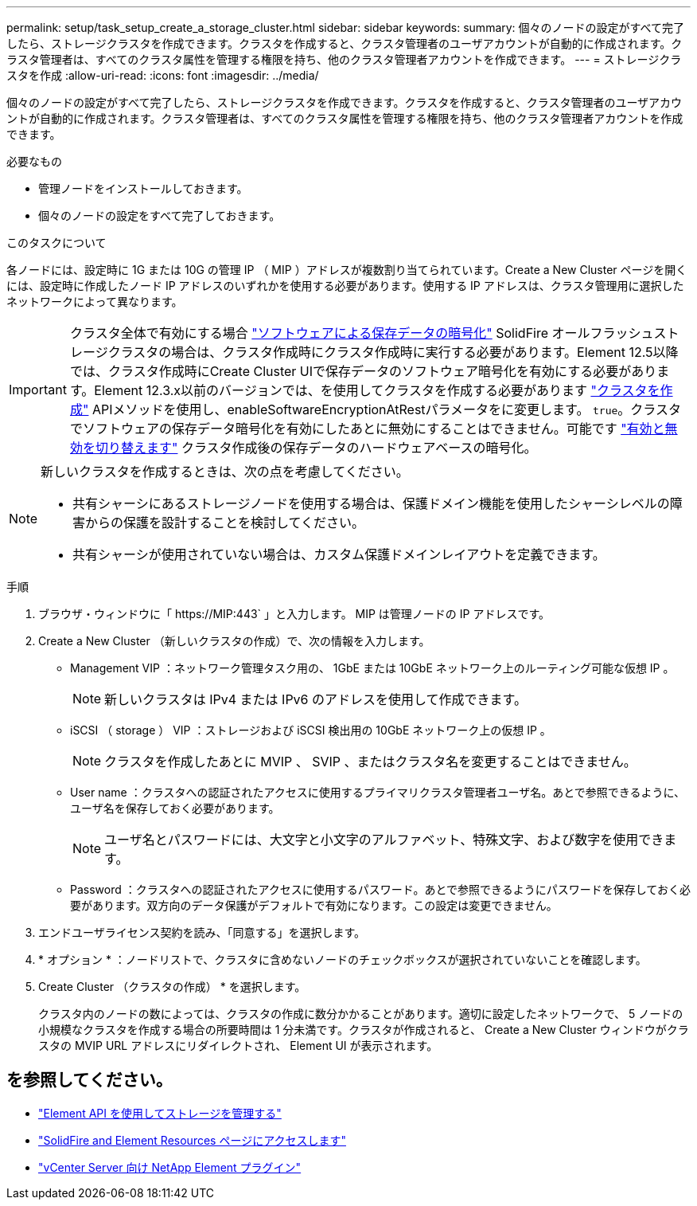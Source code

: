---
permalink: setup/task_setup_create_a_storage_cluster.html 
sidebar: sidebar 
keywords:  
summary: 個々のノードの設定がすべて完了したら、ストレージクラスタを作成できます。クラスタを作成すると、クラスタ管理者のユーザアカウントが自動的に作成されます。クラスタ管理者は、すべてのクラスタ属性を管理する権限を持ち、他のクラスタ管理者アカウントを作成できます。 
---
= ストレージクラスタを作成
:allow-uri-read: 
:icons: font
:imagesdir: ../media/


[role="lead"]
個々のノードの設定がすべて完了したら、ストレージクラスタを作成できます。クラスタを作成すると、クラスタ管理者のユーザアカウントが自動的に作成されます。クラスタ管理者は、すべてのクラスタ属性を管理する権限を持ち、他のクラスタ管理者アカウントを作成できます。

.必要なもの
* 管理ノードをインストールしておきます。
* 個々のノードの設定をすべて完了しておきます。


.このタスクについて
各ノードには、設定時に 1G または 10G の管理 IP （ MIP ）アドレスが複数割り当てられています。Create a New Cluster ページを開くには、設定時に作成したノード IP アドレスのいずれかを使用する必要があります。使用する IP アドレスは、クラスタ管理用に選択したネットワークによって異なります。

[IMPORTANT]
====
クラスタ全体で有効にする場合 link:../concepts/concept_solidfire_concepts_security.html#encryption-at-rest-software["ソフトウェアによる保存データの暗号化"] SolidFire オールフラッシュストレージクラスタの場合は、クラスタ作成時にクラスタ作成時に実行する必要があります。Element 12.5以降では、クラスタ作成時にCreate Cluster UIで保存データのソフトウェア暗号化を有効にする必要があります。Element 12.3.x以前のバージョンでは、を使用してクラスタを作成する必要があります link:../api/reference_element_api_createcluster.html["クラスタを作成"] APIメソッドを使用し、enableSoftwareEncryptionAtRestパラメータをに変更します。 `true`。クラスタでソフトウェアの保存データ暗号化を有効にしたあとに無効にすることはできません。可能です link:../storage/task_system_manage_cluster_enable_and_disable_encryption_for_a_cluster.html["有効と無効を切り替えます"] クラスタ作成後の保存データのハードウェアベースの暗号化。

====
[NOTE]
====
新しいクラスタを作成するときは、次の点を考慮してください。

* 共有シャーシにあるストレージノードを使用する場合は、保護ドメイン機能を使用したシャーシレベルの障害からの保護を設計することを検討してください。
* 共有シャーシが使用されていない場合は、カスタム保護ドメインレイアウトを定義できます。


====
.手順
. ブラウザ・ウィンドウに「 \https://MIP:443` 」と入力します。 MIP は管理ノードの IP アドレスです。
. Create a New Cluster （新しいクラスタの作成）で、次の情報を入力します。
+
** Management VIP ：ネットワーク管理タスク用の、 1GbE または 10GbE ネットワーク上のルーティング可能な仮想 IP 。
+

NOTE: 新しいクラスタは IPv4 または IPv6 のアドレスを使用して作成できます。

** iSCSI （ storage ） VIP ：ストレージおよび iSCSI 検出用の 10GbE ネットワーク上の仮想 IP 。
+

NOTE: クラスタを作成したあとに MVIP 、 SVIP 、またはクラスタ名を変更することはできません。

** User name ：クラスタへの認証されたアクセスに使用するプライマリクラスタ管理者ユーザ名。あとで参照できるように、ユーザ名を保存しておく必要があります。
+

NOTE: ユーザ名とパスワードには、大文字と小文字のアルファベット、特殊文字、および数字を使用できます。

** Password ：クラスタへの認証されたアクセスに使用するパスワード。あとで参照できるようにパスワードを保存しておく必要があります。双方向のデータ保護がデフォルトで有効になります。この設定は変更できません。


. エンドユーザライセンス契約を読み、「同意する」を選択します。
. * オプション * ：ノードリストで、クラスタに含めないノードのチェックボックスが選択されていないことを確認します。
. Create Cluster （クラスタの作成） * を選択します。
+
クラスタ内のノードの数によっては、クラスタの作成に数分かかることがあります。適切に設定したネットワークで、 5 ノードの小規模なクラスタを作成する場合の所要時間は 1 分未満です。クラスタが作成されると、 Create a New Cluster ウィンドウがクラスタの MVIP URL アドレスにリダイレクトされ、 Element UI が表示されます。





== を参照してください。

* link:../api/index.html["Element API を使用してストレージを管理する"]
* https://www.netapp.com/data-storage/solidfire/documentation["SolidFire and Element Resources ページにアクセスします"^]
* https://docs.netapp.com/us-en/vcp/index.html["vCenter Server 向け NetApp Element プラグイン"^]

